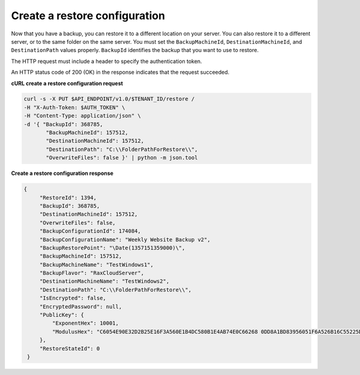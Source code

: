 .. _gsg-create-restore-config:

Create a restore configuration
~~~~~~~~~~~~~~~~~~~~~~~~~~~~~~

Now that you have a backup, you can restore it to a different location
on your server. You can also restore it to a different server, or to the
same folder on the same server. You must set the ``BackupMachineId``,
``DestinationMachineId``, and ``DestinationPath`` values properly.
``BackupId`` identifies the backup that you want to use to restore.

The HTTP request must include a header to specify the authentication
token.

An HTTP status code of 200 (OK) in the response indicates that the
request succeeded.

 
**cURL create a restore configuration request**

.. code::  

   curl -s -X PUT $API_ENDPOINT/v1.0/$TENANT_ID/restore /
   -H "X-Auth-Token: $AUTH_TOKEN" \
   -H "Content-Type: application/json" \
   -d '{ "BackupId": 368785,
          "BackupMachineId": 157512, 
          "DestinationMachineId": 157512, 
          "DestinationPath": "C:\\FolderPathForRestore\\", 
          "OverwriteFiles": false }' | python -m json.tool 
      
**Create a restore configuration response**

.. code::  

   {
        "RestoreId": 1394,
        "BackupId": 368785,
        "DestinationMachineId": 157512,
        "OverwriteFiles": false,
        "BackupConfigurationId": 174084,
        "BackupConfigurationName": "Weekly Website Backup v2",
        "BackupRestorePoint": "\Date(1357151359000)\",
        "BackupMachineId": 157512,
        "BackupMachineName": "TestWindows1",
        "BackupFlavor": "RaxCloudServer",
        "DestinationMachineName": "TestWindows2",
        "DestinationPath": "C:\\FolderPathForRestore\\",
        "IsEncrypted": false,
        "EncryptedPassword": null,
        "PublicKey": {
            "ExponentHex": 10001, 
            "ModulusHex": "C6054E90E32D2B25E16F3A560E1B4DC580B1E4AB74E0C66268 0DD8A1BD83956051F6A526B16C55225D1BE6E0B1265F4085FB2F61B61337F5D32198E5CAFFEA CD50E90517A329146E43B20194C082A9C890060AD07A542FBC035B2A96F9F212C6D94887BECB 5E15F3E55397B975B1896CFC66EBB5DD7D83587467A0E7F669ADB925A7BE4C1ECED1BC9E92DB 768CE76FDC86CCDD04BDF469679FE3261AA66C22AC6263E540B79780AAF09CFC798CDC4D1218 867388632EA4BD1BF511E4881E07C5387DDDBE741E615ACA0C32A738F5B952F1C17051EC3BAF 9F64C629515EA2AF93E6BB450A8B1B3E02963471679D5670AF93CFEA649172EDA7AC5E071E2D 3AF0BD"
        },
        "RestoreStateId": 0
    }
